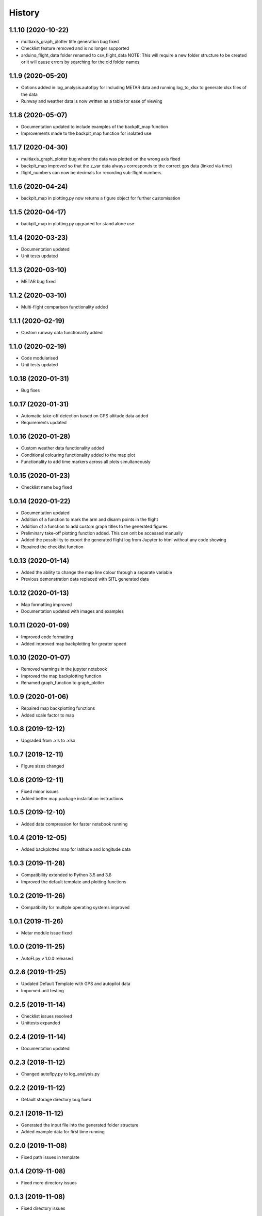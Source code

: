 =======
History
=======

1.1.10 (2020-10-22)
-------------------

* multiaxis_graph_plotter title generation bug fixed
* Checklist feature removed and is no longer supported
* arduino_flight_data folder renamed to csv_flight_data NOTE: This will require a new folder structure to be created or it will cause errors by searching for the old folder names


1.1.9 (2020-05-20)
------------------

* Options added in log_analysis.autoflpy for including METAR data and running log_to_xlsx to generate xlsx files of the data
* Runway and weather data is now written as a table tor ease of viewing


1.1.8 (2020-05-07)
------------------

* Documentation updated to include examples of the backplt_map function
* Improvements made to the backplt_map function for isolated use


1.1.7 (2020-04-30)
------------------

* multiaxis_graph_plotter bug where the data was plotted on the wrong axis fixed
* backplt_map improved so that the z_var data always corresponds to the correct gps data (linked via time)
* flight_numbers can now be decimals for recording sub-flight numbers


1.1.6 (2020-04-24)
------------------

* backplt_map in plotting.py now returns a figure object for further customisation


1.1.5 (2020-04-17)
------------------

* backplt_map in plotting.py upgraded for stand alone use


1.1.4 (2020-03-23)
------------------

* Documentation updated
* Unit tests updated


1.1.3 (2020-03-10)
------------------

* METAR bug fixed


1.1.2 (2020-03-10)
------------------

* Multi-flight comparison functionality added


1.1.1 (2020-02-19)
------------------

* Custom runway data functionality added

1.1.0 (2020-02-19)
------------------

* Code modularised
* Unit tests updated

1.0.18 (2020-01-31)
-------------------

* Bug fixes

1.0.17 (2020-01-31)
-------------------

* Automatic take-off detection based on GPS altitude data added
* Requirements updated

1.0.16 (2020-01-28)
-------------------

* Custom weather data functionality added
* Conditional colouring functionality added to the map plot
* Functionality to add time markers across all plots simultaneously

1.0.15 (2020-01-23)
-------------------

* Checklist name bug fixed

1.0.14 (2020-01-22)
-------------------

* Documentation updated
* Addition of a function to mark the arm and disarm points in the flight
* Addition of a function to add custom graph titles to the generated figures
* Preliminary take-off plotting function added. This can onlt be accessed manually
* Added the possibility to export the generated flight log from Jupyter to html without any code showing
* Repaired the checklist function

1.0.13 (2020-01-14)
-------------------

* Added the ability to change the map line colour through a separate variable
* Previous demonstration data replaced with SITL generated data

1.0.12 (2020-01-13)
-------------------

* Map formatting improved
* Documentation updated with images and examples

1.0.11 (2020-01-09)
-------------------

* Improved code formatting
* Added improved map backplotting for greater speed

1.0.10 (2020-01-07)
-------------------

* Removed warnings in the jupyter notebook
* Improved the map backplotting function
* Renamed graph_function to graph_plotter

1.0.9 (2020-01-06)
------------------

* Repaired map backplotting functions
* Added scale factor to map

1.0.8 (2019-12-12)
------------------

* Upgraded from .xls to .xlsx

1.0.7 (2019-12-11)
------------------

* Figure sizes changed

1.0.6 (2019-12-11)
------------------

* Fixed minor issues
* Added better map package installation instructions

1.0.5 (2019-12-10)
------------------

* Added data compression for faster notebook running

1.0.4 (2019-12-05)
------------------

* Added backplotted map for latitude and longitude data

1.0.3 (2019-11-28)
------------------

* Compatibility extended to Python 3.5 and 3.8
* Improved the default template and plotting functions

1.0.2 (2019-11-26)
------------------

* Compatibility for multiple operating systems improved

1.0.1 (2019-11-26)
------------------

* Metar module issue fixed

1.0.0 (2019-11-25)
------------------

* AutoFLpy v 1.0.0 released

0.2.6 (2019-11-25)
------------------

* Updated Default Template with GPS and autopilot data
* Imporved unit testing

0.2.5 (2019-11-14)
------------------

* Checklist issues resolved
* Unittests expanded

0.2.4 (2019-11-14)
------------------

* Documentation updated

0.2.3 (2019-11-12)
------------------

* Changed autoflpy.py to log_analysis.py


0.2.2 (2019-11-12)
------------------

* Default storage directory bug fixed

0.2.1 (2019-11-12)
------------------

* Generated the input file into the generated folder structure
* Added example data for first time running

0.2.0 (2019-11-08)
------------------

* Fixed path issues in template

0.1.4 (2019-11-08)
------------------

* Fixed more directory issues

0.1.3 (2019-11-08)
------------------

* Fixed directory issues

0.1.2 (2019-11-08)
------------------

* Reformatted directory and added default user files.

0.1.1 (2019-11-07)
------------------

* Updates and added code. Reformatted directory.

0.1.0 (2019-10-29)
------------------

* First release on PyPI.
